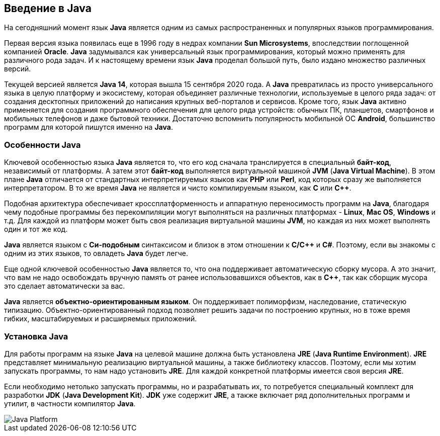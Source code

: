 == Введение в Java

На сегодняшний момент язык *Java* является одним из самых распространенных и популярных языков программирования.

Первая версия языка появилась еще в 1996 году в недрах компании *Sun Microsystems*, впоследствии поглощенной компанией *Oracle*. *Java* задумывался как универсальный язык программирования, который можно применять для различного рода задач. И к настоящему времени язык *Java* проделал большой путь, было издано множество различных версий.

Текущей версией является *Java 14*, которая вышла 15 сентября 2020 года. А *Java* превратилась из просто универсального языка в целую платформу и экосистему, которая объединяет различные технологии, используемые в целого ряда задач: от создания десктопных приложений до написания крупных веб-порталов и сервисов. Кроме того, язык *Java* активно применяется для создания программного обеспечения для целого ряда устройств: обычных ПК, планшетов, смартфонов и мобильных телефонов и даже бытовой техники. Достаточно вспомнить популярность мобильной ОС *Android*, большинство программ для которой пишутся именно на *Java*.

=== Особенности Java

Ключевой особенностью языка *Java* является то, что его код сначала транслируется в специальный *байт-код*, независимый от платформы. А затем этот *байт-код* выполняется виртуальной машиной *JVM* (*Java Virtual Machine*). В этом плане *Java* отличается от стандартных интерпретируемых языков как *PHP* или *Perl*, код которых сразу же выполняется интерпретатором. В то же время *Java* не является и чисто компилируемым языком, как *С* или *С++*.

Подобная архитектура обеспечивает кроссплатформенность и аппаратную переносимость программ на *Java*, благодаря чему подобные программы без перекомпиляции могут выполняться на различных платформах - *Linux*, *Mac OS*, *Windows* и т.д. Для каждой из платформ может быть своя реализация виртуальной машины *JVM*, но каждая из них может выполнять один и тот же код.

*Java* является языком с *Си-подобным* синтаксисом и близок в этом отношении к *C/C++* и *C#*. Поэтому, если вы знакомы с одним из этих языков, то овладеть *Java* будет легче.

Еще одной ключевой особенностью *Java* является то, что она поддерживает автоматическую сборку мусора. А это значит, что вам не надо освобождать вручную память от ранее использовавшихся объектов, как в *С++*, так как сборщик мусора это сделает автоматически за вас.

*Java* является *объектно-ориентированным языком*. Он поддерживает полиморфизм, наследование, статическую типизацию. Объектно-ориентированный подход позволяет решить задачи по построению крупных, но в тоже время гибких, масштабируемых и расширяемых приложений.

=== Установка Java

Для работы программ на языке *Java* на целевой машине должна быть установлена *JRE* (*Java Runtime Environment*). *JRE* представляет минимальную реализацию виртуальной машины, а также библиотеку классов. Поэтому, если мы хотим запускать программы, то нам надо установить *JRE*. Для каждой конкретной платформы имеется своя версия *JRE*.

Если необходимо нетолько запускать программы, но и разрабатывать их, то потребуется специальный комплект для разработки *JDK* (*Java Development Kit*). *JDK* уже содержит *JRE*, а также включает ряд дополнительных программ и утилит, в частности компилятор *Java*.

image::/assets/img/java/basics/java-platform.png[Java Platform]
